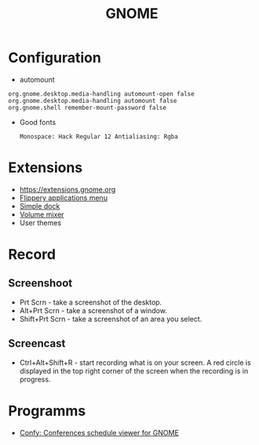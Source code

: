 #+TITLE: GNOME

* Configuration
 - automount
 #+BEGIN_EXAMPLE
     org.gnome.desktop.media-handling automount-open false
     org.gnome.desktop.media-handling automount false
     org.gnome.shell remember-mount-password false
 #+END_EXAMPLE

 - Good fonts
   : Monospace: Hack Regular 12 Antialiasing: Rgba

* Extensions
 - https://extensions.gnome.org
 - [[https://extensions.gnome.org/extension/13/applications-menu][Flippery applications menu]]
 - [[https://extensions.gnome.org/extension/815/simple-dock][Simple dock]]
 - [[https://extensions.gnome.org/extension/858/volume-mixer][Volume mixer]]
 - User themes

* Record
** Screenshoot
 - Prt Scrn - take a screenshot of the desktop.
 - Alt+Prt Scrn - take a screenshot of a window.
 - Shift+Prt Scrn - take a screenshot of an area you select.

** Screencast
 - Ctrl+Alt+Shift+R - start recording what is on your screen. A red
   circle is displayed in the top right corner of the screen when the
   recording is in progress.

* Programms
- [[https://sr.ht/~fabrixxm/Confy/][Confy: Conferences schedule viewer for GNOME]]

